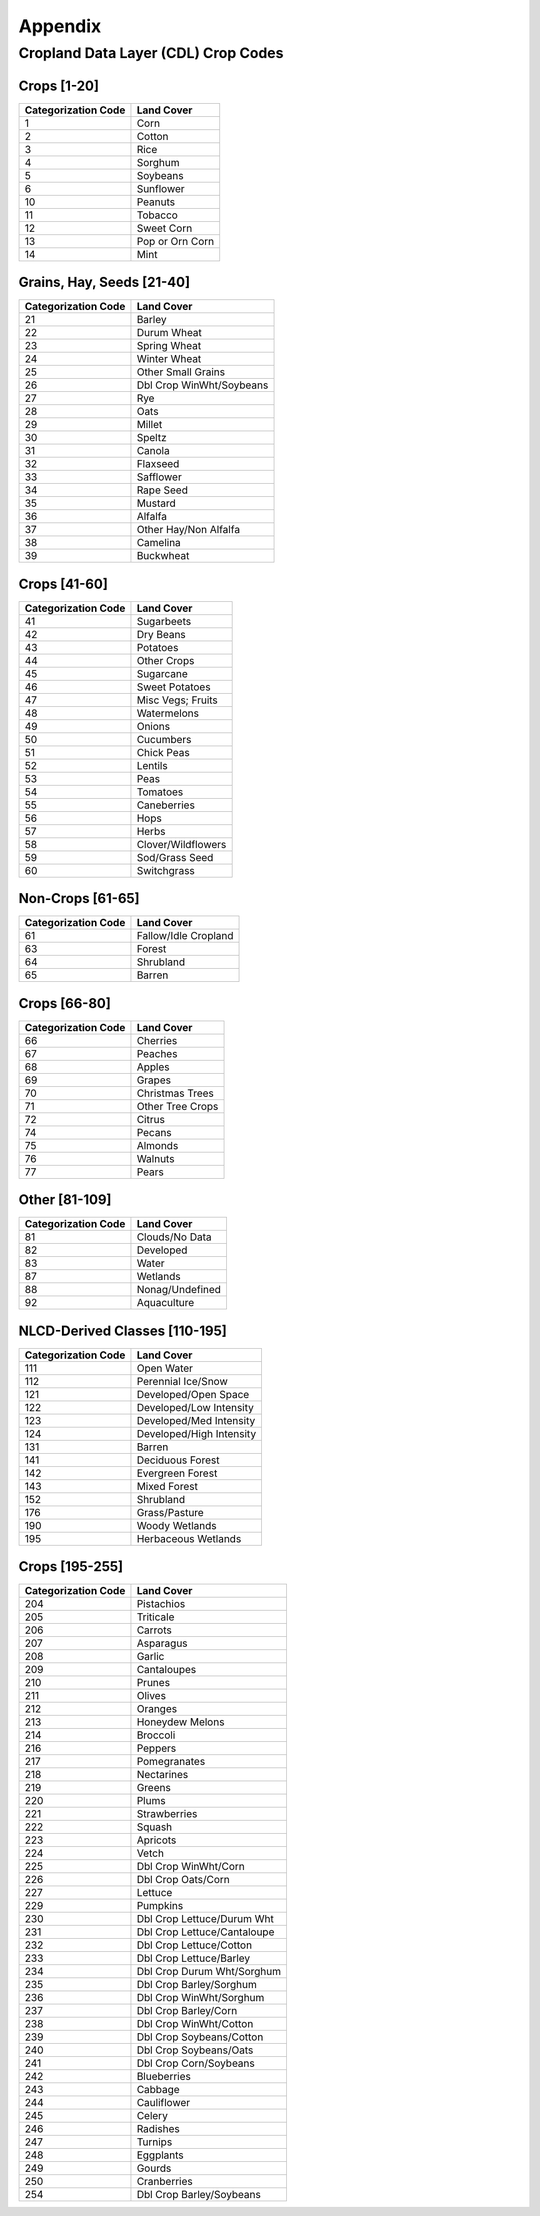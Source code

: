 Appendix
========

.. _cdl-crop-types:

Cropland Data Layer (CDL) Crop Codes
------------------------------------

Crops [1-20]
^^^^^^^^^^^^
+---------------------+-----------------------------+
| Categorization Code | Land Cover                  |
+=====================+=============================+
| 1                   | Corn                        |
+---------------------+-----------------------------+
| 2                   | Cotton                      |
+---------------------+-----------------------------+
| 3                   | Rice                        |
+---------------------+-----------------------------+
| 4                   | Sorghum                     |
+---------------------+-----------------------------+
| 5                   | Soybeans                    |
+---------------------+-----------------------------+
| 6                   | Sunflower                   |
+---------------------+-----------------------------+
| 10                  | Peanuts                     |
+---------------------+-----------------------------+
| 11                  | Tobacco                     |
+---------------------+-----------------------------+
| 12                  | Sweet Corn                  |
+---------------------+-----------------------------+
| 13                  | Pop or Orn Corn             |
+---------------------+-----------------------------+
| 14                  | Mint                        |
+---------------------+-----------------------------+

Grains, Hay, Seeds [21-40]
^^^^^^^^^^^^^^^^^^^^^^^^^^

+---------------------+-----------------------------+
| Categorization Code | Land Cover                  |
+=====================+=============================+
| 21                  | Barley                      |
+---------------------+-----------------------------+
| 22                  | Durum Wheat                 |
+---------------------+-----------------------------+
| 23                  | Spring Wheat                |
+---------------------+-----------------------------+
| 24                  | Winter Wheat                |
+---------------------+-----------------------------+
| 25                  | Other Small Grains          |
+---------------------+-----------------------------+
| 26                  | Dbl Crop WinWht/Soybeans    |
+---------------------+-----------------------------+
| 27                  | Rye                         |
+---------------------+-----------------------------+
| 28                  | Oats                        |
+---------------------+-----------------------------+
| 29                  | Millet                      |
+---------------------+-----------------------------+
| 30                  | Speltz                      |
+---------------------+-----------------------------+
| 31                  | Canola                      |
+---------------------+-----------------------------+
| 32                  | Flaxseed                    |
+---------------------+-----------------------------+
| 33                  | Safflower                   |
+---------------------+-----------------------------+
| 34                  | Rape Seed                   |
+---------------------+-----------------------------+
| 35                  | Mustard                     |
+---------------------+-----------------------------+
| 36                  | Alfalfa                     |
+---------------------+-----------------------------+
| 37                  | Other Hay/Non Alfalfa       |
+---------------------+-----------------------------+
| 38                  | Camelina                    |
+---------------------+-----------------------------+
| 39                  | Buckwheat                   |
+---------------------+-----------------------------+

Crops [41-60]
^^^^^^^^^^^^^

+---------------------+-----------------------------+
| Categorization Code | Land Cover                  |
+=====================+=============================+
| 41                  | Sugarbeets                  |
+---------------------+-----------------------------+
| 42                  | Dry Beans                   |
+---------------------+-----------------------------+
| 43                  | Potatoes                    |
+---------------------+-----------------------------+
| 44                  | Other Crops                 |
+---------------------+-----------------------------+
| 45                  | Sugarcane                   |
+---------------------+-----------------------------+
| 46                  | Sweet Potatoes              |
+---------------------+-----------------------------+
| 47                  | Misc Vegs; Fruits           |
+---------------------+-----------------------------+
| 48                  | Watermelons                 |
+---------------------+-----------------------------+
| 49                  | Onions                      |
+---------------------+-----------------------------+
| 50                  | Cucumbers                   |
+---------------------+-----------------------------+
| 51                  | Chick Peas                  |
+---------------------+-----------------------------+
| 52                  | Lentils                     |
+---------------------+-----------------------------+
| 53                  | Peas                        |
+---------------------+-----------------------------+
| 54                  | Tomatoes                    |
+---------------------+-----------------------------+
| 55                  | Caneberries                 |
+---------------------+-----------------------------+
| 56                  | Hops                        |
+---------------------+-----------------------------+
| 57                  | Herbs                       |
+---------------------+-----------------------------+
| 58                  | Clover/Wildflowers          |
+---------------------+-----------------------------+
| 59                  | Sod/Grass Seed              |
+---------------------+-----------------------------+
| 60                  | Switchgrass                 |
+---------------------+-----------------------------+

Non-Crops [61-65]
^^^^^^^^^^^^^^^^^

+---------------------+-----------------------------+
| Categorization Code | Land Cover                  |
+=====================+=============================+
| 61                  | Fallow/Idle Cropland        |
+---------------------+-----------------------------+
| 63                  | Forest                      |
+---------------------+-----------------------------+
| 64                  | Shrubland                   |
+---------------------+-----------------------------+
| 65                  | Barren                      |
+---------------------+-----------------------------+

Crops [66-80]
^^^^^^^^^^^^^

+---------------------+-----------------------------+
| Categorization Code | Land Cover                  |
+=====================+=============================+
| 66                  | Cherries                    |
+---------------------+-----------------------------+
| 67                  | Peaches                     |
+---------------------+-----------------------------+
| 68                  | Apples                      |
+---------------------+-----------------------------+
| 69                  | Grapes                      |
+---------------------+-----------------------------+
| 70                  | Christmas Trees             |
+---------------------+-----------------------------+
| 71                  | Other Tree Crops            |
+---------------------+-----------------------------+
| 72                  | Citrus                      |
+---------------------+-----------------------------+
| 74                  | Pecans                      |
+---------------------+-----------------------------+
| 75                  | Almonds                     |
+---------------------+-----------------------------+
| 76                  | Walnuts                     |
+---------------------+-----------------------------+
| 77                  | Pears                       |
+---------------------+-----------------------------+

Other [81-109]
^^^^^^^^^^^^^^

+---------------------+-----------------------------+
| Categorization Code | Land Cover                  |
+=====================+=============================+
| 81                  | Clouds/No Data              |
+---------------------+-----------------------------+
| 82                  | Developed                   |
+---------------------+-----------------------------+
| 83                  | Water                       |
+---------------------+-----------------------------+
| 87                  | Wetlands                    |
+---------------------+-----------------------------+
| 88                  | Nonag/Undefined             |
+---------------------+-----------------------------+
| 92                  | Aquaculture                 |
+---------------------+-----------------------------+

NLCD-Derived Classes [110-195]
^^^^^^^^^^^^^^^^^^^^^^^^^^^^^^

+---------------------+-----------------------------+
| Categorization Code | Land Cover                  |
+=====================+=============================+
| 111                 | Open Water                  |
+---------------------+-----------------------------+
| 112                 | Perennial Ice/Snow          |
+---------------------+-----------------------------+
| 121                 | Developed/Open Space        |
+---------------------+-----------------------------+
| 122                 | Developed/Low Intensity     |
+---------------------+-----------------------------+
| 123                 | Developed/Med Intensity     |
+---------------------+-----------------------------+
| 124                 | Developed/High Intensity    |
+---------------------+-----------------------------+
| 131                 | Barren                      |
+---------------------+-----------------------------+
| 141                 | Deciduous Forest            |
+---------------------+-----------------------------+
| 142                 | Evergreen Forest            |
+---------------------+-----------------------------+
| 143                 | Mixed Forest                |
+---------------------+-----------------------------+
| 152                 | Shrubland                   |
+---------------------+-----------------------------+
| 176                 | Grass/Pasture               |
+---------------------+-----------------------------+
| 190                 | Woody Wetlands              |
+---------------------+-----------------------------+
| 195                 | Herbaceous Wetlands         |
+---------------------+-----------------------------+

Crops [195-255]
^^^^^^^^^^^^^^^

+---------------------+-----------------------------+
| Categorization Code | Land Cover                  |
+=====================+=============================+
| 204                 | Pistachios                  |
+---------------------+-----------------------------+
| 205                 | Triticale                   |
+---------------------+-----------------------------+
| 206                 | Carrots                     |
+---------------------+-----------------------------+
| 207                 | Asparagus                   |
+---------------------+-----------------------------+
| 208                 | Garlic                      |
+---------------------+-----------------------------+
| 209                 | Cantaloupes                 |
+---------------------+-----------------------------+
| 210                 | Prunes                      |
+---------------------+-----------------------------+
| 211                 | Olives                      |
+---------------------+-----------------------------+
| 212                 | Oranges                     |
+---------------------+-----------------------------+
| 213                 | Honeydew Melons             |
+---------------------+-----------------------------+
| 214                 | Broccoli                    |
+---------------------+-----------------------------+
| 216                 | Peppers                     |
+---------------------+-----------------------------+
| 217                 | Pomegranates                |
+---------------------+-----------------------------+
| 218                 | Nectarines                  |
+---------------------+-----------------------------+
| 219                 | Greens                      |
+---------------------+-----------------------------+
| 220                 | Plums                       |
+---------------------+-----------------------------+
| 221                 | Strawberries                |
+---------------------+-----------------------------+
| 222                 | Squash                      |
+---------------------+-----------------------------+
| 223                 | Apricots                    |
+---------------------+-----------------------------+
| 224                 | Vetch                       |
+---------------------+-----------------------------+
| 225                 | Dbl Crop WinWht/Corn        |
+---------------------+-----------------------------+
| 226                 | Dbl Crop Oats/Corn          |
+---------------------+-----------------------------+
| 227                 | Lettuce                     |
+---------------------+-----------------------------+
| 229                 | Pumpkins                    |
+---------------------+-----------------------------+
| 230                 | Dbl Crop Lettuce/Durum Wht  |
+---------------------+-----------------------------+
| 231                 | Dbl Crop Lettuce/Cantaloupe |
+---------------------+-----------------------------+
| 232                 | Dbl Crop Lettuce/Cotton     |
+---------------------+-----------------------------+
| 233                 | Dbl Crop Lettuce/Barley     |
+---------------------+-----------------------------+
| 234                 | Dbl Crop Durum Wht/Sorghum  |
+---------------------+-----------------------------+
| 235                 | Dbl Crop Barley/Sorghum     |
+---------------------+-----------------------------+
| 236                 | Dbl Crop WinWht/Sorghum     |
+---------------------+-----------------------------+
| 237                 | Dbl Crop Barley/Corn        |
+---------------------+-----------------------------+
| 238                 | Dbl Crop WinWht/Cotton      |
+---------------------+-----------------------------+
| 239                 | Dbl Crop Soybeans/Cotton    |
+---------------------+-----------------------------+
| 240                 | Dbl Crop Soybeans/Oats      |
+---------------------+-----------------------------+
| 241                 | Dbl Crop Corn/Soybeans      |
+---------------------+-----------------------------+
| 242                 | Blueberries                 |
+---------------------+-----------------------------+
| 243                 | Cabbage                     |
+---------------------+-----------------------------+
| 244                 | Cauliflower                 |
+---------------------+-----------------------------+
| 245                 | Celery                      |
+---------------------+-----------------------------+
| 246                 | Radishes                    |
+---------------------+-----------------------------+
| 247                 | Turnips                     |
+---------------------+-----------------------------+
| 248                 | Eggplants                   |
+---------------------+-----------------------------+
| 249                 | Gourds                      |
+---------------------+-----------------------------+
| 250                 | Cranberries                 |
+---------------------+-----------------------------+
| 254                 | Dbl Crop Barley/Soybeans    |
+---------------------+-----------------------------+
